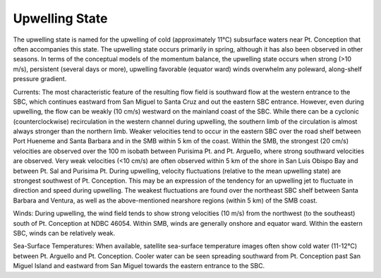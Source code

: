 Upwelling State
======================================

The upwelling state is named for the upwelling of cold (approximately 11°C) subsurface waters near Pt. Conception that often accompanies this state. The upwelling state occurs primarily in spring, although it has also been observed in other seasons. In terms of the conceptual models of the momentum balance, the upwelling state occurs when strong (>10 m/s), persistent (several days or more), upwelling favorable (equator ward) winds overwhelm any poleward, along-shelf pressure gradient.

Currents: The most characteristic feature of the resulting flow field is southward flow at the western entrance to the SBC, which continues eastward from San Miguel to Santa Cruz and out the eastern SBC entrance. However, even during upwelling, the flow can be weakly (10 cm/s) westward on the mainland coast of the SBC. While there can be a cyclonic (counterclockwise) recirculation in the western channel during upwelling, the southern limb of the circulation is almost always stronger than the northern limb. Weaker velocities tend to occur in the eastern SBC over the road shelf between Port Hueneme and Santa Barbara and in the SMB within 5 km of the coast. Within the SMB, the strongest (20 cm/s) velocities are observed over the 100 m isobath between Purisima Pt. and Pt. Arguello, where strong southward velocities are observed. Very weak velocities (<10 cm/s) are often observed within 5 km of the shore in San Luis Obispo Bay and between Pt. Sal and Purisima Pt. During upwelling, velocity fluctuations (relative to the mean upwelling state) are strongest southwest of Pt. Conception. This may be an expression of the tendency for an upwelling jet to fluctuate in direction and speed during upwelling. The weakest fluctuations are found over the northeast SBC shelf between Santa Barbara and Ventura, as well as the above-mentioned nearshore regions (within 5 km) of the SMB coast.

Winds: During upwelling, the wind field tends to show strong velocities (10 m/s) from the northwest (to the southeast) south of Pt. Conception at NDBC 46054. Within SMB, winds are generally onshore and equator ward. Within the eastern SBC, winds can be relatively weak.

Sea-Surface Temperatures: When available, satellite sea-surface temperature images often show cold water (11-12°C) between Pt. Arguello and Pt. Conception. Cooler water can be seen spreading southward from Pt. Conception past San Miguel Island and eastward from San Miguel towards the eastern entrance to the SBC.